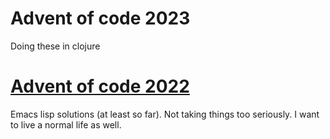 
* Advent of code 2023
Doing these in clojure

* [[https://adventofcode.com/2022][Advent of code 2022]]

Emacs lisp solutions (at least so far). Not taking things too seriously. I want
to live a normal life as well.
